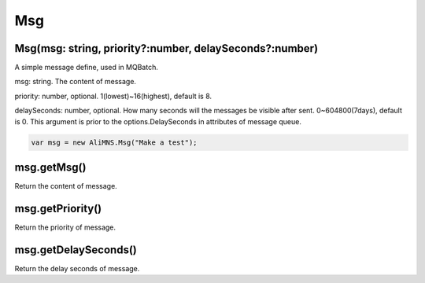 Msg
===

Msg(msg: string, priority?:number, delaySeconds?:number)
--------------------------------------------------------

A simple message define, used in MQBatch.

msg: string. The content of message.

priority: number, optional. 1(lowest)~16(highest), default is 8.

delaySeconds: number, optional. How many seconds will the messages be
visible after sent. 0~604800(7days), default is 0. This argument is
prior to the options.DelaySeconds in attributes of message queue.

.. code:: javascript

   var msg = new AliMNS.Msg("Make a test");

msg.getMsg()
------------

Return the content of message.

msg.getPriority()
-----------------

Return the priority of message.

msg.getDelaySeconds()
---------------------

Return the delay seconds of message.
